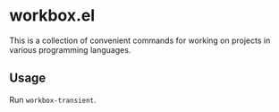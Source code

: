 * workbox.el
This is a collection of convenient commands for working on projects in various programming languages.
** Usage
Run =workbox-transient=.
